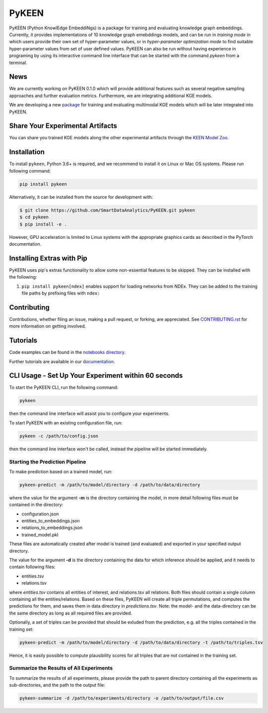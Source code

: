 PyKEEN |build| |coverage| |docs| |zenodo|
=========================================

PyKEEN (Python KnowlEdge EmbeddiNgs) is a package for training and evaluating knowledge graph embeddings. Currently,
it provides implementations of 10 knowledge graph emebddings models, and can be run in *training mode* in which users
provide their own set of hyper-parameter values, or in *hyper-parameter optimization mode* to find suitable
hyper-parameter values from set of user defined values. PyKEEN can also be run without having experience in programing
by using its interactive command line interface that can be started with the command *pykeen* from a terminal.


News
----
We are currently working on PyKEEN 0.1.0 which will provide additional features such as several negative
sampling approaches and further evaluation metrics. Furthermore, we are integrating additional KGE models.

We are developing a new `package <https://github.com/SmartDataAnalytics/POEM>`_ for training and evaluating multimodal
KGE models which will be later integrated into PyKEEN.

Share Your Experimental Artifacts
---------------------------------
You can share you trained KGE models along the other experimental artifacts through the `KEEN Model Zoo <https://github.com/SmartDataAnalytics/KEEN-Model-Zoo>`_.


Installation |pypi_version| |python_versions| |pypi_license|
------------------------------------------------------------
To install ``pykeen``, Python 3.6+ is required, and we recommend to install it on Linux or Mac OS systems.
Please run following command:

.. code-block:: sh

    pip install pykeen

Alternatively, it can be installed from the source for development with:

.. code-block:: sh

    $ git clone https://github.com/SmartDataAnalytics/PyKEEN.git pykeen
    $ cd pykeen
    $ pip install -e .

However, GPU acceleration is limited to Linux systems with the appropriate graphics cards
as described in the PyTorch documentation.

Installing Extras with Pip
--------------------------
PyKEEN uses pip's extras functionality to allow some non-essential features to be skipped. They can be installed with
the following:

1. ``pip install pykeen[ndex]`` enables support for loading networks from NDEx. They can be added to the training file
   paths by prefixing files with ``ndex:``

Contributing
------------
Contributions, whether filing an issue, making a pull request, or forking, are appreciated.
See `CONTRIBUTING.rst <https://github.com/SmartDataAnalytics/PyKEEN/blob/master/CONTRIBUTING.rst>`_ for more
information on getting involved.

Tutorials
---------
Code examples can be found in the `notebooks directory
<https://github.com/SmartDataAnalytics/PyKEEN/tree/master/notebooks>`_.

Further tutorials are available in our `documentation <https://pykeen.readthedocs.io/en/latest/>`_.

CLI Usage - Set Up Your Experiment within 60 seconds
----------------------------------------------------
To start the PyKEEN CLI, run the following command:

.. code-block:: sh

    pykeen

then the command line interface will assist you to configure your experiments.

To start PyKEEN with an existing configuration file, run:

.. code-block:: sh

    pykeen -c /path/to/config.json

then the command line interface won't be called, instead the pipeline will be started immediately.

Starting the Prediction Pipeline
********************************
To make prediction based on a trained model, run:

.. code-block:: sh

    pykeen-predict -m /path/to/model/directory -d /path/to/data/directory

where the value for the argument **-m** is the directory containing the model, in more detail following files must be
contained in the directory:

* configuration.json
* entities_to_embeddings.json
* relations_to_embeddings.json
* trained_model.pkl

These files are automatically created after model is trained (and evaluated) and exported in your
specified output directory.

The value for the argument **-d** is the directory containing the data for which inference should be applied, and it
needs to contain following files:

* entities.tsv
* relations.tsv

where *entities.tsv* contains all entities of interest, and relations.tsv all relations. Both files should contain
a single column containing all the entities/relations. Based on these files, PyKEEN will create all
triple permutations, and computes the predictions for them, and saves them in data directory
in *predictions.tsv*.
Note: the model- and the data-directory can be the same directory as long as all required files are provided.

Optionally, a set of triples can be provided that should be exluded from the prediction, e.g. all the triples
contained in the training set:

.. code-block:: sh

   pykeen-predict -m /path/to/model/directory -d /path/to/data/directory -t /path/to/triples.tsv

Hence, it is easily possible to compute plausibility scores for all triples that are not contained in the training set.

Summarize the Results of All Experiments
****************************************
To summarize the results of all experiments, please provide the path to parent directory containing all the experiments
as sub-directories, and the path to the output file:

.. code-block:: sh

    pykeen-summarize -d /path/to/experiments/directory -o /path/to/output/file.csv

.. |build| image:: https://travis-ci.org/SmartDataAnalytics/PyKEEN.svg?branch=master
    :target: https://travis-ci.org/SmartDataAnalytics/PyKEEN
    :alt: Build Status

.. |zenodo| image:: https://zenodo.org/badge/136345023.svg
    :target: https://zenodo.org/badge/latestdoi/136345023
    :alt: Zenodo DOI

.. |docs| image:: http://readthedocs.org/projects/pykeen/badge/?version=latest
    :target: https://pykeen.readthedocs.io/en/latest/
    :alt: Documentation Status

.. |python_versions| image:: https://img.shields.io/pypi/pyversions/pykeen.svg
    :alt: Supported Python Versions: 3.6 and 3.7

.. |pypi_version| image:: https://img.shields.io/pypi/v/pykeen.svg
    :alt: Current version on PyPI

.. |pypi_license| image:: https://img.shields.io/pypi/l/pykeen.svg
    :alt: MIT License

.. |coverage| image:: https://codecov.io/gh/SmartDataAnalytics/PyKEEN/branch/master/graphs/badge.svg
    :target: https://codecov.io/gh/SmartDataAnalytics/PyKEEN
    :alt: Coverage Status on CodeCov
